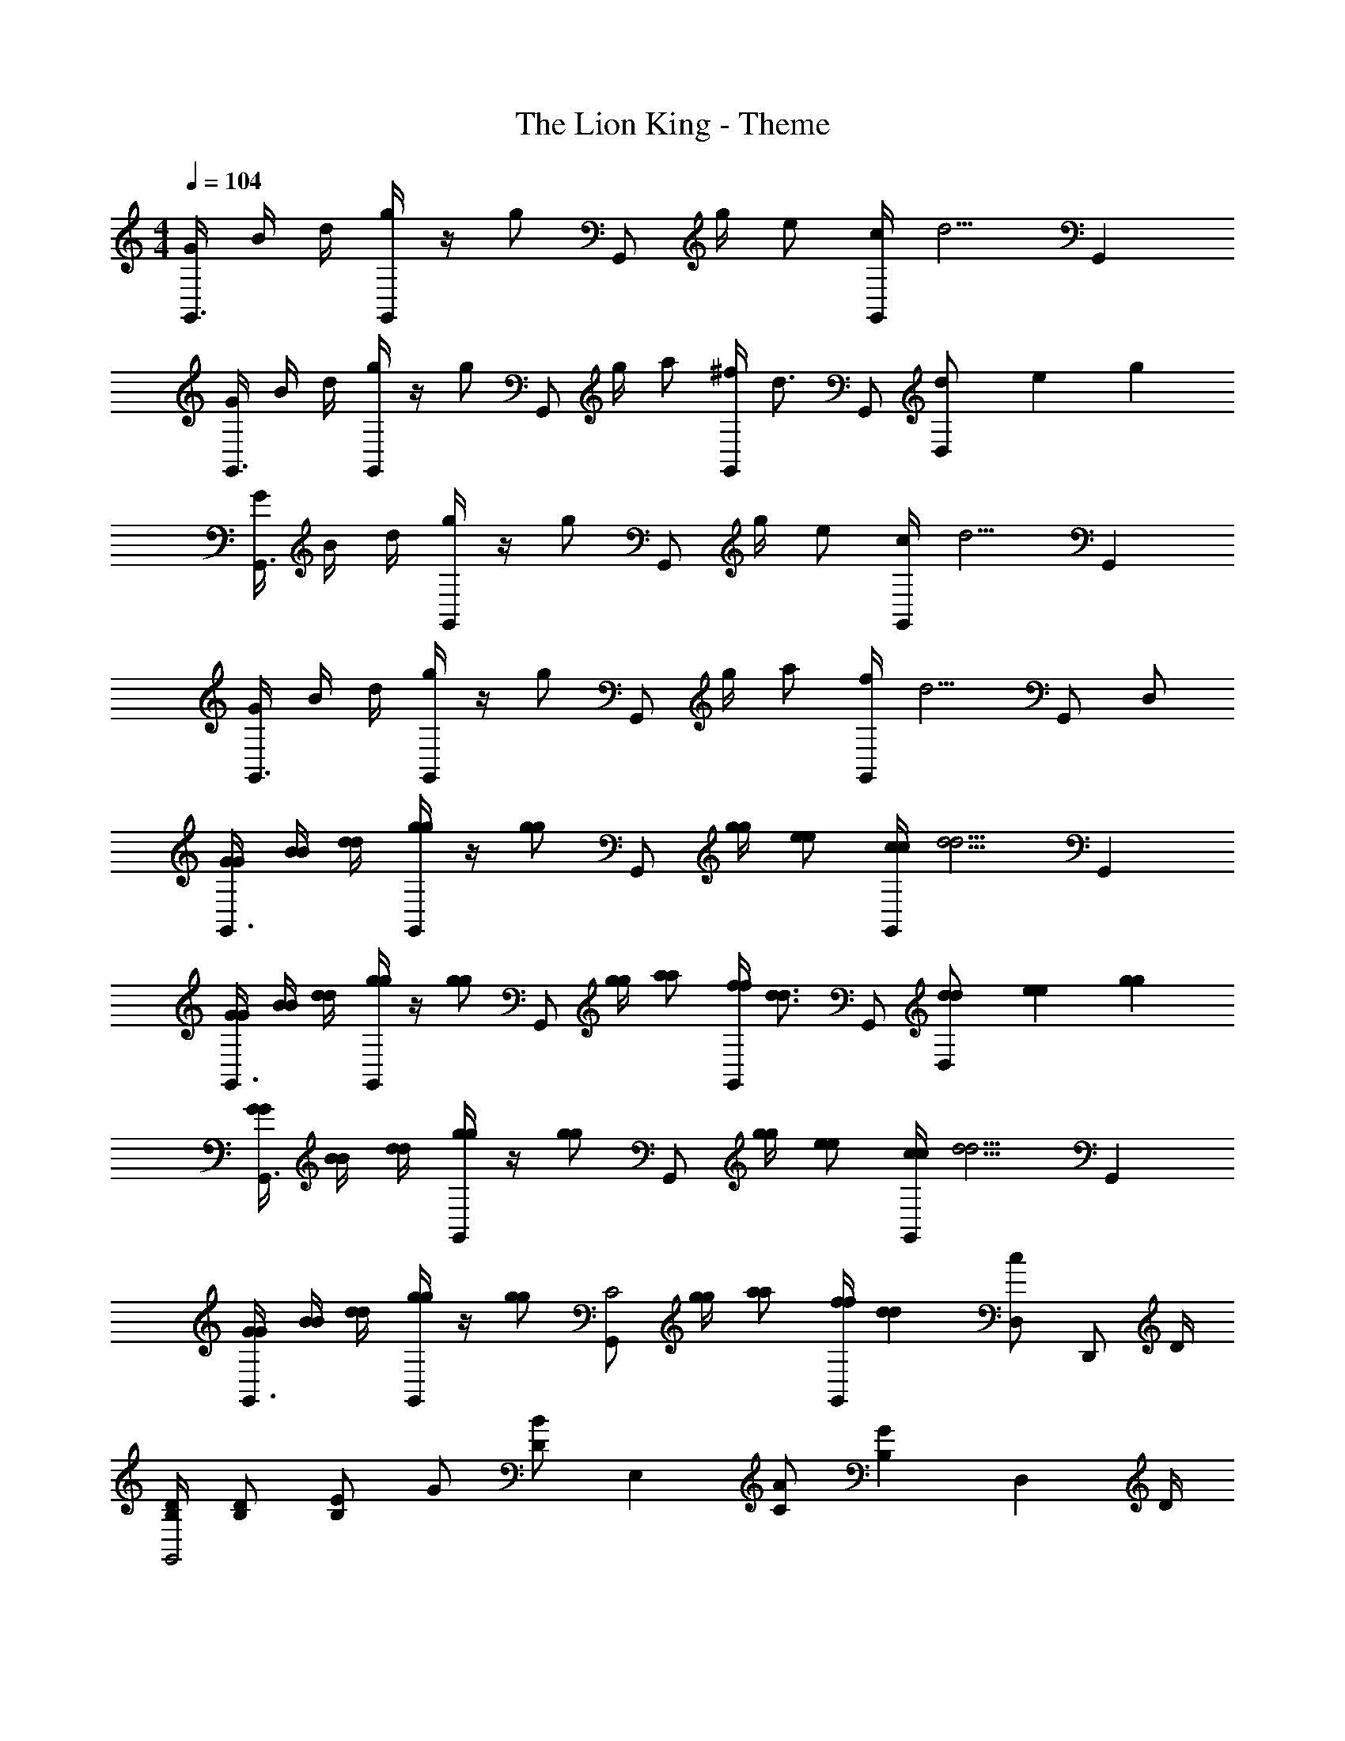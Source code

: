 X: 1
T: The Lion King - Theme
Z: ABC Generated by Starbound Composer
L: 1/4
M: 4/4
Q: 1/4=104
K: C
[G/4G,,3/4] B/4 d/4 [G,,/4g/] z/4 [z/4g/] [z/4G,,/] g/4 e/ [c/4G,,/] [z/4d5/4] G,, 
[G/4G,,3/4] B/4 d/4 [G,,/4g/] z/4 [z/4g/] [z/4G,,/] g/4 a/ [^f/4G,,/] [z/4d3/4] G,,/ [d/6D,/] [z13/84e/6] g5/28 
[G/4G,,3/4] B/4 d/4 [G,,/4g/] z/4 [z/4g/] [z/4G,,/] g/4 e/ [c/4G,,/] [z/4d5/4] G,, 
[G/4G,,3/4] B/4 d/4 [G,,/4g/] z/4 [z/4g/] [z/4G,,/] g/4 a/ [f/4G,,/] [z/4d5/4] G,,/ D,/ 
[G/4G/4G,,3/4] [B/4B/4] [d/4d/4] [G,,/4g/g/] z/4 [z/4g/g/] [z/4G,,/] [g/4g/4] [e/e/] [c/4c/4G,,/] [z/4d5/4d5/4] G,, 
[G/4G/4G,,3/4] [B/4B/4] [d/4d/4] [G,,/4g/g/] z/4 [z/4g/g/] [z/4G,,/] [g/4g/4] [a/a/] [f/4f/4G,,/] [z/4d3/4d3/4] G,,/ [d/6d/6D,/] [z13/84e/6e/6] [g5/28g5/28] 
[G/4G/4G,,3/4] [B/4B/4] [d/4d/4] [G,,/4g/g/] z/4 [z/4g/g/] [z/4G,,/] [g/4g/4] [e/e/] [c/4c/4G,,/] [z/4d5/4d5/4] G,, 
[G/4G/4G,,3/4] [B/4B/4] [d/4d/4] [G,,/4g/g/] z/4 [z/4g/g/] [z/4G,,/C2] [g/4g/4] [a/a/] [f/4f/4G,,/] [z/4dd] [D,/c] [z/4D,,/] D/4 
[B,/4D/4G,,2] [B,/D/] [B,/E/] G/ [z/4D/B/] [z/4E,] [C/A/] [z/4B,G] [z3/4D,] D/4 
[B,/4E/4G,,7/4] [B,/G/] [B,/G/] [C/A/] [B,,/4B,5/4G5/4] D,/4 E,/4 G,/ [D/G,] D/ 
[C/E/C,2] [E/G/] [E/G/] [E/G/] [E/4C/4_B/4A,] [E/C/A/] [z/4E3/4C3/4G3/4] [z/G,] G/ 
[E/C/B/C,5/4] B/ [E/4C/4B/4] [G,,/4A/] [z/4A,,/] [z/4D3/4B,3/4G3/4] G,,/ G,,/ [z3/4G,,] D/4 
[B,/4D/4G,,2] [B,/D/] [B,/E/] G/ [z/4D/=B/] [z/4E,] [C/A/] [z/4B,G] [z3/4D,] D/4 
[B,/4E/4G,,7/4] [B,/G/] [B,/G/] [C/A/] [B,,/4B,5/4G5/4] D,/4 E,/4 G,/ [z3/4G,] D/4 
[C/4E/4G,,2] [E/G/] [E3/4G3/4] E/ [E/4C/4_B/4E,] [E/C/A/] [z/4ECG] [z3/4D,] G/4 
[E/4=B/4G,,7/4] G/ G/ G/ [B,,/4B,5/4G5/4] D,/4 E,/4 G,/ [z/G,] D/ 
[E/A,,2C2] G/ G/ G/ [E/C/G/A,A,,] G/ [G/D/B/G,G,,] G/ 
[D,/D,,/^F5/D5/A5/] [D,/D,,/] [D,/D,,/] [D,/D,,/] [D,/D,,/] z/ E/4 G3/4 
[C,EC_B] [E/C/A/A,,] G/ [D,/AFd] D,,/ [A/4E,,/] [z/4G3/4] ^F,,/ 
[G/4G,,3/4G2G2] [=B/4B/4] [d/4d/4] [G,,/4g/g/d/B/] z/4 [z/4g/g/d/B/] [z/4G,,/] [g/4g/4] [e/e/c/] [c/4c/4G,,/] [z/4d5/4d5/4B5/4] G,,/ D,,/4 E,,/4 
[G/4G/4G,,] [B/4B/4] [d/4d/4] [z/4g/g/d/B/] [z/4E,/] [z/4g/g/d/B/] [z/4D,/] [z/4g3/4g3/4d3/4B3/4] G,,/ z/ E/4 G/4 G/4 G/4 
[E3/4C3/4A3/4C,] [z/4E3/4C3/4G3/4] G,, [c'/g/e/C,3/4] z/4 G,,/4 [E/4C,/] G/4 [G/4B,,/] G/4 
[E3/4C3/4B3/4A,,] [z/4E3/4C3/4A3/4] E,, [a/c'/e/A,,] z/ [E/4G,,] G/4 G/4 G/4 
[F3/4D3/4B3/4F,,] [z/4F3/4D3/4A3/4] E,, [c'/f/d/D,,3/4] z/4 C,/4 [E/4B,,/] G/4 [G/4A,,/] G/4 
[A3/4D3/4c3/4G,,] [z/4G13/4D13/4B13/4] D,,/4 E,,/4 G,,/ G,,3/4 B,,,/4 E,,/ D,,/ 
[C/E/C,,] G/ [D/G/B,,,] E/ [A,,,ECG] [E/C/B/C,,] G/ 
[F3/4D3/4A3/4D,,] [A/4F/4D/4] B,,/ [A/F/D/A,,] z/ [F,,/A/F/D/] [E,,/A/F/D/] D,,/ 
[E/C/_B/C,,] B/ [E/C/A/A,,,] G/ [D,,FDA] [C/D/A/D,,] G/ 
[G,,3/4D3/4G3/4] [G,,/4G/4D/4] z/ [G,,/G/D/] z/ [G,,/G/D/] [G,,/G/D/] z/ 
[G,,3/4G3/4D3/4] [G,,/4G/4D/4] z/ [G,,/G/D/] [G/D/G,,3/4] z/4 G,,/4 E,/ [D,/D/] 
[D/G,,2] D/ G3/4 G/4 [D/4=B/4E,] [C/A/] [z/4G] [z3/4D,] G/4 
[D/B/G,,7/4] [C/A/] G/ [z/4C/A/] B,,/4 [D,/4G2G2] E,/4 G,/ G, 
[C/E/C,2] [E/G/] [E/4G/4] E/ [z/4E3/4G3/4] [z/A,] A/ [E/4C/4G/4G,] A3/4 
[D/B/G,3/] [D/B/] [D/4B/4] [z/4C/A/] [z/4E,/] [z/4G5/4] D,/ D,/ E,/ [D,/D/] 
[G/G,,2] G/ G/ G/ [C/4A/4E,] G/ [z/4G3/4] [z/D,] [C/A/] 
[D/4B/4G,,7/4] [D3/4B3/4] [D/B/] [C/4A/4] [B,,/4G5/4] D,/4 E,/4 G,/4 E,/4 [G/G,] G/ 
[C/E/C,2] [E/G/] [E/G/] [C/E/] [E/C/G/A,] [E/4C/4G/4] [z/4E3/4C3/4G3/4] [z/G,] G/ 
[D/B/G,,7/4] [D/B/] [D/B/] [C/4A/4] [B,,/4G7/4] D,/4 E,/4 G,/ G,/ D/ 
[E/A,,2C2] G/ G/ G/ [E/C/G/A,,A,,,] G/ [E/C/B/G,,G,,,] G/ 
[D,/D,,/F5/D5/A5/] [D,/D,,/] [D,/D,,/] [D,/D,,/] [D,/D,,/] z/ E/4 G3/4 
[C,EC_B] [E/C/A/A,,] G/ [D,/AFd] D,,/ [A/4E,,/] [z/4G3/4] F,,/ 
[G/4G/4G,,3/4G2] [=B/4B/4] [d/4d/4] [G,,/4g/g/d/B/] z/4 [z/4g/g/d/B/] [z/4G,,/] [g/4g/4d/4B/4] [g/G,,/g/d/B/] z3/ 
G,3/4 G,3/4 G,3/4 G,/4 E,/ D,/4 B,,/4 G,,/ 
[^G/4G/4^G,,7/] [c/4c/4] [^d/4d/4] [^g/g/] [g/g/] [g/4g/4] [=f/f/^c/] [c/4c/4] [z3/4d5/4d5/4=c5/4] ^D,,/ 
[G/4G/4G,,7/^G,,,7/] [c/4c/4] [d/4d/4] [g/g/] [g/g/] [g/4g/4] [_b/d/b/d/] [=g/4g/4] [z3/4d5/4_B5/4d5/4B5/4] D,,/ 
[G/4G/4G,,7/G,,,7/] [c/4c/4] [d/4d/4] [^g/g/] [g/g/] [g/4g/4] [f/f/^c/] [c/4c/4] [z3/4d5/4d5/4=c5/4] D,,/ 
[G/4G/4G,,3G,,,3] [c/4c/4] [d/4d/4] [g/g/] [g/g/] [d/4d/4] [ggdc] [=F/4G,,] G/4 G/4 G/4 
[F3/4^C3/4B3/4^C,,] [z/4F9/4C9/4G9/4] G,,, C,,3/4 C,,/4 [F/4=F,,/] G/4 [G/4G,,/] G/4 
[F3/4C3/4c3/4_B,,] [z/4F9/4C9/4B9/4] F,, B,, [F/4G,,] G/4 G/4 G/4 
[=G3/4^D3/4c3/4=G,,] [z/4G9/4D9/4B9/4] F,, D,, [^G/4=C,,/] G/4 [G/4_B,,,/] G/4 
[B3/4D3/4^c3/4G,,,] [z/4G7/4D7/4=c7/4] D,, ^G,,/ z D/ 
[C/F/C/^C,,] G/4 [z/4D3/4=C3/4G3/4D3/4C3/4] [z/=C,,] G/4 [z/4F3/4^C3/4G3/4F3/4C3/4] [z/B,,,] G/4 [z/4G3/4F3/4c3/4G3/4F3/4] [z/^C,,] G/ 
[D,,3/4=G3D3B3G3D3] D,,/4 F,/ ^D, C,/ B,,/4 =G,,/4 [D,,/D/] 
[C/F/C/C,,] ^G/4 [z/4D3/4=C3/4G3/4D3/4C3/4] [z/=C,,] G/4 [z/4F3/4^C3/4G3/4F3/4C3/4] [z/B,,,] G/4 [z/4G3/4F3/4c3/4G3/4F3/4] [z/^C,,] G/ 
[D,,3/4B3=G3D3B3G3D3] D,,/4 G,,/ B,, C,/ B,,/4 G,,/4 [D,,/D/D/] 
[F/C/F/C/C,,] [^G/4G/4] [z/4G3/4D3/4=C3/4G3/4D3/4C3/4] [z/=C,,] [G/4G/4] [z/4G3/4F3/4^C3/4G3/4F3/4C3/4] [z/B,,,] [G/4G/4] [z/4c3/4G3/4F3/4c3/4G3/4F3/4] [z/^C,,] [G/G/] 
[D,,/B3=G3D3B3G3D3] F,/ D,/ D,/ C,/4 B,,/4 G,,/ [F/4F/4F/4F,,/] [z/4^G3/4G3/4G3/4] D,,/ 
[C,,=BFCBBFC] [_B/F/C/B/B/F/C/B,,,] [G/G/G/] [D,,3/4B=GDBBGD] D,,/4 [B/4C/4D/4B/4B/4C/4D/4F,,/] [z/4^G3/4G3/4G3/4] G,,/ 
[G/4G/4G/4^G,,3/4G3D3=C3] [c/4c/4] [d/4d/4] [G,,/4g/g/d/c/] z/4 [z/4g/g/d/c/] [z/4G,,/] [g/4g/4] [f/f/^c/] [c/4c/4G,,/] [z/4d5/4d5/4] [F/4F/4F/4G,,] [G3/4G3/4G3/4] 
[C,,=BF^CBBFC] [_B/F/C/B/B/F/C/B,,,] [G/G/G/] [D,,B=GDBBGD] [B/4C/4D/4B/4B/4C/4D/4D,,] [^G3/4G3/4G3/4] 
[G/4G/4G/4G,,3/4G3D3=C3] [=c/4c/4] [d/4d/4] [G,,/4g/g/d/c/] z/4 [z/4g/g/d/c/] [z/4G,,/] [g/4g/4] [f/f/^c/G,,] [c/4c/4] [z/4d5/4d5/4] [D,,/4F/4F/4F/4] [F,,/4G3/4G3/4G3/4] G,,/ 
M: 2/4
[C,,=BF^CBBFC] [_B/F/C/B/B/F/C/B,,,] [G/G/G/] 
M: 4/4
[D,,B2=G2D2B2G2D2B6] B,,, 
[D,,=g2d2B2G2g2d2B2G2] B,,, [D,,/b2g2d2B2b2g2d2B2] B,,,/ D,,/ B,,,/ 
[D,,/^d'/d/d'/d/] z/ [B/4B/4B/4] [^G3/4G3/4G3/4] [G/4G/4G/4G,,,3/4G3] [=c/4c/4c/4] [d/4d/4d/4] [^g/g/d/c/g/d/c/G,,,3/4] [z/4g/g/d/c/g/d/c/] [z/4G,,,] [g/4g/4g/4] 
[f/f/^c/f/c/] [c/4c/4c/4G,,,/] [z/4d5/4d5/4=c5/4d5/4c5/4] G,,,3/4 D,,/4 [G/4G/4G/4G,,/] [c/4c/4c/4] [d/4d/4d/4F,,/] [z/4g/g/d/c/g/d/c/] [z/4D,,/] [z/4g/g/d/c/g/d/c/] [z/4=C,,/] [d/4d/4d/4] 
[g/G,,,/g/d/c/g/d/c/] z/ [G,,,/^G,/G,/] 
